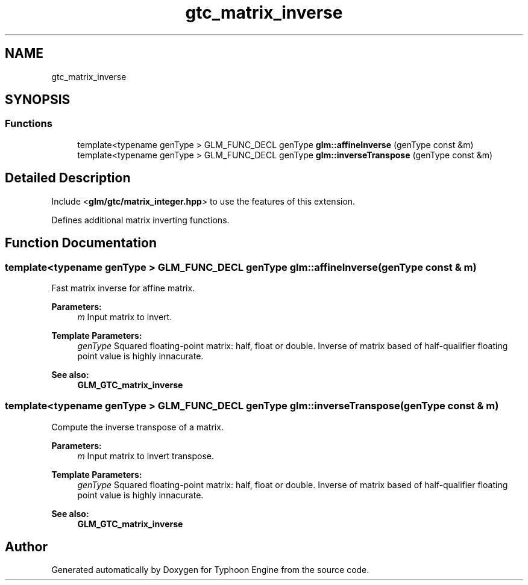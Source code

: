 .TH "gtc_matrix_inverse" 3 "Sat Jul 20 2019" "Version 0.1" "Typhoon Engine" \" -*- nroff -*-
.ad l
.nh
.SH NAME
gtc_matrix_inverse
.SH SYNOPSIS
.br
.PP
.SS "Functions"

.in +1c
.ti -1c
.RI "template<typename genType > GLM_FUNC_DECL genType \fBglm::affineInverse\fP (genType const &m)"
.br
.ti -1c
.RI "template<typename genType > GLM_FUNC_DECL genType \fBglm::inverseTranspose\fP (genType const &m)"
.br
.in -1c
.SH "Detailed Description"
.PP 
Include <\fBglm/gtc/matrix_integer\&.hpp\fP> to use the features of this extension\&.
.PP
Defines additional matrix inverting functions\&. 
.SH "Function Documentation"
.PP 
.SS "template<typename genType > GLM_FUNC_DECL genType glm::affineInverse (genType const & m)"
Fast matrix inverse for affine matrix\&.
.PP
\fBParameters:\fP
.RS 4
\fIm\fP Input matrix to invert\&. 
.RE
.PP
\fBTemplate Parameters:\fP
.RS 4
\fIgenType\fP Squared floating-point matrix: half, float or double\&. Inverse of matrix based of half-qualifier floating point value is highly innacurate\&. 
.RE
.PP
\fBSee also:\fP
.RS 4
\fBGLM_GTC_matrix_inverse\fP 
.RE
.PP

.SS "template<typename genType > GLM_FUNC_DECL genType glm::inverseTranspose (genType const & m)"
Compute the inverse transpose of a matrix\&.
.PP
\fBParameters:\fP
.RS 4
\fIm\fP Input matrix to invert transpose\&. 
.RE
.PP
\fBTemplate Parameters:\fP
.RS 4
\fIgenType\fP Squared floating-point matrix: half, float or double\&. Inverse of matrix based of half-qualifier floating point value is highly innacurate\&. 
.RE
.PP
\fBSee also:\fP
.RS 4
\fBGLM_GTC_matrix_inverse\fP 
.RE
.PP

.SH "Author"
.PP 
Generated automatically by Doxygen for Typhoon Engine from the source code\&.
